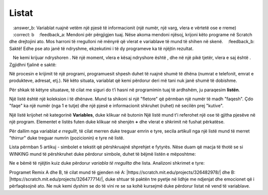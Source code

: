 Listat
--------

.. |AnswerMima| image:: ../_images/promenljive/AnswerMima.png
.. |VAnswer| image:: ../_images/promenljive/VAnswer.png
.. |AnswerMi| image:: ../_images/promenljive/AnswerMi.png
.. |MakeList| image:: ../_images/liste/MakeList.png
.. |Emotikoni| image:: ../_images/liste/Emotikoni.png
.. |Uradi| image:: ../_images/Uradi.png

.. mchoice:: ListeZadatak1
   :answer_a: Variablat ruajnë shumë informacione (numra, vargjet, vlerat e vërteta ose false)
   :answer_b: Variablat ruajnë vetëm një pjesë të informacionit (një numër, një varg, vlera e vërtetë ose e rreme)
   :correct: b
   :feedback_a: Mendoni për përgjigjen tuaj. Nëse akoma mendoni njësoj, krijoni këto programe në Scratch dhe drejtojini ato. Mos harroni të rregulloni në mënyrë që vlerat e variablave të mund të shihen në skenë.
   :feedback_b: Saktë! Edhe pse ato janë të ndryshme, ekzekutimi i të dy programeve ka të njëjtin rezultat.

   Ne kemi krijuar ndryshoren |VAnswer|. Në një moment, vlera e kësaj ndryshore është |AnswerMima|, dhe në një pikë tjetër, vlera e saj është |AnswerMi|. Zgjidhni fjalinë e saktë:

Në procesin e krijimit të një programi, programuesit shpesh duhet të ruajnë shumë të dhëna (numrat e telefonit, emrat e produkteve, adresat, etj.). Në këto situata, variablat që kemi përdorur deri më tani nuk janë shumë të dobishme.

Për shkak të këtyre situatave, të cilat me siguri do t’i hasni në programimin tuaj të ardhshëm, ju paraqesim **listën**.

Një listë është një koleksion i të dhënave. Mund ta shikoni si një "fletore" që përmban një numër të madh "faqesh". Çdo "faqe" ka një numër (nga 1 e tutje) dhe një pjesë e informacionit shkruhet (ruhet) në secilën prej "kutive".

Një listë krijohet në kategorinë **Variables**, duke klikuar në butonin |MakeList| Një listë mund t'i referohet një ose të gjitha pjesëve në një program. Elementet e listës futen duke klikuar në shenjën **+** dhe vlerat e shkrimit në fushat përkatëse.

.. image:: ../_images/liste/NewList.png  
   :align: center
   
Për dallim nga variablat *e rregullt*, të cilat merren duke treguar emrin e tyre, secila artikull nga një listë mund të merret "thirrur" duke treguar numrin (pozicionin) e tyre në listë.

Lista |Emotikoni| përmban 5 artikuj - simbolet e tekstit që përshkruajnë shprehjet e fytyrës. Nëse duam që macja të thotë se si WINKING mund të përshkruhet duke përdorur simbole, duhet të bëjmë listën e mëposhtme:

.. image:: ../_images/liste/KodEmo.png   
   :align: center

Ne e bëmë të njëjtin kuiz duke përdorur *variabla të rregullta* dhe lista. Analizoni shkrimet e tyre:

.. image:: ../_images/liste/2Kviza.png  
   :align: center

|Uradi| Programet Remix A dhe B, të cilat mund të gjenden në A: |https://scratch.mit.edu/projects/326482978/| dhe B: |https://scratch.mit.edu/projects/326477714/|, duke shtuar të paktën tre pyetje në lidhje me ndjenjat dhe emocionet që i përfaqësojnë ato. Ne nuk kemi dyshim se do të vini re se sa kohë kursejmë duke përdorur listat në vend të variablave.

.. |https://scratch.mit.edu/projects/326482978/| raw:: html

 <a href="https://scratch.mit.edu/projects/326482978/" target="_blank">https://scratch.mit.edu/projects/326482978/</a>

.. |https://scratch.mit.edu/projects/326477714/| raw:: html

 <a href="https://scratch.mit.edu/projects/326477714/" target="_blank">https://scratch.mit.edu/projects/326477714/</a>


